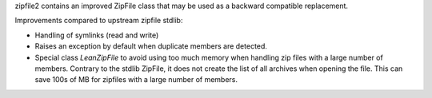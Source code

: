 zipfile2 contains an improved ZipFile class that may be used as a
backward compatible replacement.

Improvements compared to upstream zipfile stdlib:

* Handling of symlinks (read and write)
* Raises an exception by default when duplicate members are detected.
* Special class `LeanZipFile` to avoid using too much memory when handling
  zip files with a large number of members. Contrary to the stdlib
  ZipFile, it does not create the list of all archives when opening the
  file. This can save 100s of MB for zipfiles with a large number of
  members.
